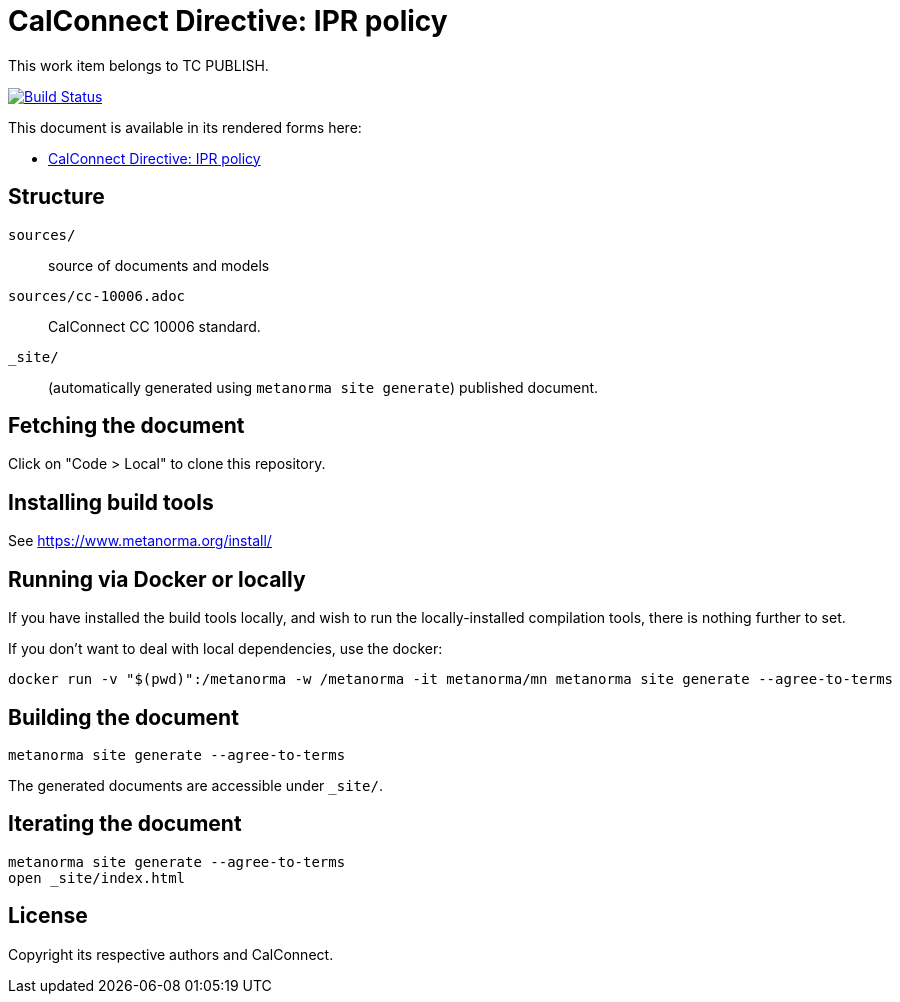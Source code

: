 = CalConnect Directive: IPR policy

This work item belongs to TC PUBLISH.

image:https://github.com/CalConnect/cc-directive-ipr-policy/actions/workflows/generate.yml/badge.svg["Build Status", link="https://github.com/CalConnect/cc-directive-ipr-policy/actions/workflows/generate.yml"]

This document is available in its rendered forms here:

* https://calconnect.github.io/cc-directive-ipr-policy/[CalConnect Directive: IPR policy]


== Structure

`sources/`::
source of documents and models

`sources/cc-10006.adoc`::
CalConnect CC 10006 standard.

`_site/`::
(automatically generated using `metanorma site generate`) published document.


== Fetching the document

Click on "Code > Local" to clone this repository.


== Installing build tools

See https://www.metanorma.org/install/


== Running via Docker or locally

If you have installed the build tools locally, and wish to run the
locally-installed compilation tools, there is nothing further to set.

If you don't want to deal with local dependencies, use the docker:

[source,sh]
----
docker run -v "$(pwd)":/metanorma -w /metanorma -it metanorma/mn metanorma site generate --agree-to-terms
----


== Building the document

[source,sh]
----
metanorma site generate --agree-to-terms
----

The generated documents are accessible under `_site/`.


== Iterating the document

[source,sh]
----
metanorma site generate --agree-to-terms
open _site/index.html
----


== License

Copyright its respective authors and CalConnect.
